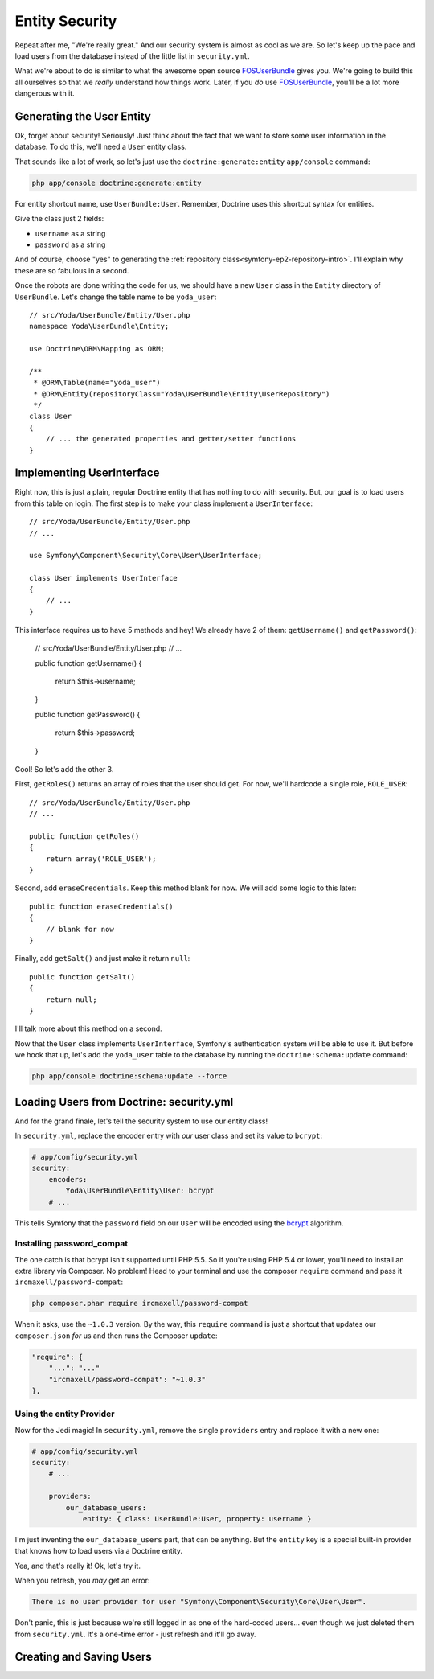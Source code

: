 Entity Security
===============

Repeat after me, "We're really great." And our security system is almost 
as cool as we are. So let's keep up the pace and load users from the database 
instead of the little list in ``security.yml``.

What we're about to do is similar to what the awesome open source `FOSUserBundle`_
gives you. We're going to build this all ourselves so that we *really* understand
how things work. Later, if you *do* use `FOSUserBundle`_, you'll be a lot
more dangerous with it.

Generating the User Entity
--------------------------

Ok, forget about security! Seriously! Just think about the fact that we want
to store some user information in the database. To do this, we'll need a
``User`` entity class.

That sounds like a lot of work, so let's just use the ``doctrine:generate:entity``
``app/console`` command:

.. code-block:: bash

    php app/console doctrine:generate:entity

For entity shortcut name, use ``UserBundle:User``. Remember, Doctrine uses
this shortcut syntax for entities.

Give the class just 2 fields:

* ``username`` as a string
* ``password`` as a string

And of course, choose "yes" to generating the :ref:`repository class<symfony-ep2-repository-intro>`.
I'll explain why these are so fabulous in a second.

Once the robots are done writing the code for us, we should have a new ``User``
class in the ``Entity`` directory of ``UserBundle``. Let's change the table
name to be ``yoda_user``::

    // src/Yoda/UserBundle/Entity/User.php
    namespace Yoda\UserBundle\Entity;

    use Doctrine\ORM\Mapping as ORM;

    /**
     * @ORM\Table(name="yoda_user")
     * @ORM\Entity(repositoryClass="Yoda\UserBundle\Entity\UserRepository")
     */
    class User
    {
        // ... the generated properties and getter/setter functions
    }

Implementing UserInterface
--------------------------

Right now, this is just a plain, regular Doctrine entity that has nothing
to do with security. But, our goal is to load users from this table on login.
The first step is to make your class implement a ``UserInterface``::

    // src/Yoda/UserBundle/Entity/User.php
    // ...
    
    use Symfony\Component\Security\Core\User\UserInterface;

    class User implements UserInterface
    {
        // ...
    }

This interface requires us to have 5 methods and hey! We already have 2 of
them: ``getUsername()`` and ``getPassword()``:

    // src/Yoda/UserBundle/Entity/User.php
    // ...

    public function getUsername()
    {
        return $this->username;
    }

    public function getPassword()
    {
        return $this->password;
    }

Cool! So let's add the other 3.

First, ``getRoles()`` returns an array of roles that the user should get.
For now, we'll hardcode a single role, ``ROLE_USER``::

    // src/Yoda/UserBundle/Entity/User.php
    // ...

    public function getRoles()
    {
        return array('ROLE_USER');
    }

Second, add ``eraseCredentials``. Keep this method blank for now. We will
add some logic to this later::

    public function eraseCredentials()
    {
        // blank for now
    }

Finally, add ``getSalt()`` and just make it return ``null``::

    public function getSalt()
    {
        return null;
    }

I'll talk more about this method on a second.

Now that the ``User`` class implements ``UserInterface``, Symfony's authentication
system will be able to use it. But before we hook that up, let's add the
``yoda_user`` table to the database by running the ``doctrine:schema:update``
command:

.. code-block:: bash

    php app/console doctrine:schema:update --force

Loading Users from Doctrine: security.yml
-----------------------------------------

And for the grand finale, let's tell the security system to use our entity
class!

In ``security.yml``, replace the encoder entry with *our* user class and
set its value to ``bcrypt``:

.. code-block:: yaml

    # app/config/security.yml
    security:
        encoders:
            Yoda\UserBundle\Entity\User: bcrypt
        # ...

This tells Symfony that the ``password`` field on our ``User`` will be encoded
using the `bcrypt`_ algorithm.

Installing password_compat
~~~~~~~~~~~~~~~~~~~~~~~~~~

The one catch is that bcrypt isn't supported until PHP 5.5. So if you're
using PHP 5.4 or lower, you'll need to install an extra library via Composer.
No problem! Head to your terminal and use the composer ``require`` command
and pass it ``ircmaxell/password-compat``:

.. code-block:: bash

    php composer.phar require ircmaxell/password-compat

When it asks, use the ``~1.0.3`` version. By the way, this ``require`` command
is just a shortcut that updates our ``composer.json`` *for* us and then runs
the Composer ``update``:

.. code-block:: json

    "require": {
        "...": "..."
        "ircmaxell/password-compat": "~1.0.3"
    },

Using the entity Provider
~~~~~~~~~~~~~~~~~~~~~~~~~

Now for the Jedi magic! In ``security.yml``, remove the single ``providers`` entry
and replace it with a new one:

.. _symfony-ep2-providers-config:

.. code-block:: yaml

    # app/config/security.yml
    security:
        # ...

        providers:
            our_database_users:
                entity: { class: UserBundle:User, property: username }

I'm just inventing the ``our_database_users`` part, that can be anything.
But the ``entity`` key is a special built-in provider that knows how to load
users via a Doctrine entity.

Yea, and that's really it! Ok, let's try it.

When you refresh, you *may* get an error:

.. code-block:: text

    There is no user provider for user "Symfony\Component\Security\Core\User\User".

Don't panic, this is just because we're still logged in as one of the hard-coded
users... even though we just deleted them from ``security.yml``. It's a one-time
error - just refresh and it'll go away.

Creating and Saving Users
-------------------------

.. _`FOSUserBundle`: https://github.com/FriendsOfSymfony/FOSUserBundle
.. _`bcrypt`: http://docs.php.net/manual/en/function.password-hash.php
